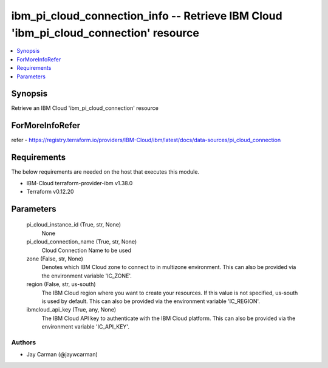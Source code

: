 
ibm_pi_cloud_connection_info -- Retrieve IBM Cloud 'ibm_pi_cloud_connection' resource
=====================================================================================

.. contents::
   :local:
   :depth: 1


Synopsis
--------

Retrieve an IBM Cloud 'ibm_pi_cloud_connection' resource


ForMoreInfoRefer
----------------
refer - https://registry.terraform.io/providers/IBM-Cloud/ibm/latest/docs/data-sources/pi_cloud_connection

Requirements
------------
The below requirements are needed on the host that executes this module.

- IBM-Cloud terraform-provider-ibm v1.38.0
- Terraform v0.12.20



Parameters
----------

  pi_cloud_instance_id (True, str, None)
    None


  pi_cloud_connection_name (True, str, None)
    Cloud Connection Name to be used


  zone (False, str, None)
    Denotes which IBM Cloud zone to connect to in multizone environment. This can also be provided via the environment variable 'IC_ZONE'.


  region (False, str, us-south)
    The IBM Cloud region where you want to create your resources. If this value is not specified, us-south is used by default. This can also be provided via the environment variable 'IC_REGION'.


  ibmcloud_api_key (True, any, None)
    The IBM Cloud API key to authenticate with the IBM Cloud platform. This can also be provided via the environment variable 'IC_API_KEY'.













Authors
~~~~~~~

- Jay Carman (@jaywcarman)
